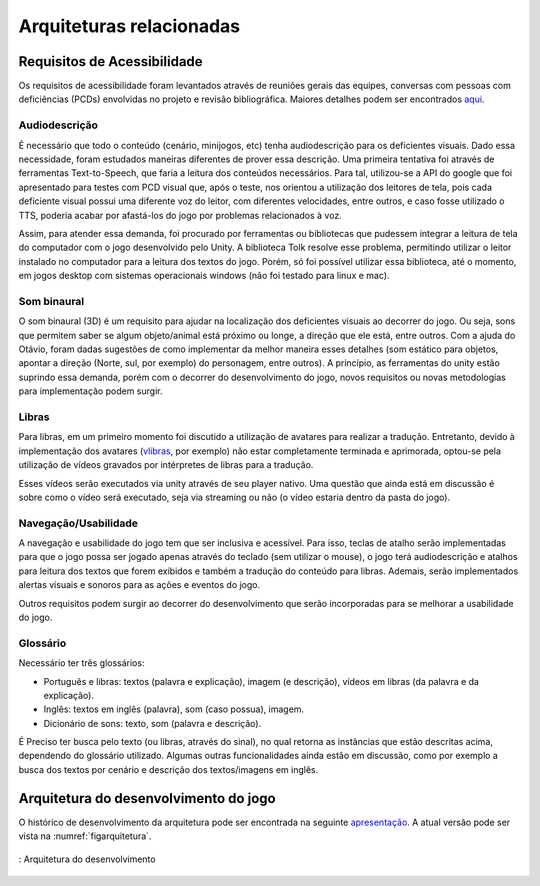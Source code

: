 =========================
Arquiteturas relacionadas
=========================

Requisitos de Acessibilidade
============================

Os requisitos de acessibilidade foram levantados através de reuniões gerais das equipes, conversas com pessoas com deficiências (PCDs) envolvidas no projeto e revisão bibliográfica. Maiores detalhes podem ser encontrados `aqui <https://docs.google.com/document/d/1skEVpEKSFmfT8GxSOsrlR17pMRvjYdKt5VHvSEkFrxs/edit?usp=sharing>`_.

Audiodescrição
^^^^^^^^^^^^^^

É necessário que todo o conteúdo (cenário, minijogos, etc) tenha audiodescrição para os deficientes visuais. Dado essa necessidade, foram estudados maneiras diferentes de prover essa descrição. Uma primeira tentativa foi através de ferramentas Text-to-Speech, que faria a leitura dos conteúdos necessários. Para tal, utilizou-se a API do google que foi apresentado para testes com PCD visual que, após o teste, nos orientou a utilização dos leitores de tela, pois cada deficiente visual possui uma diferente voz do leitor, com diferentes velocidades, entre outros, e caso fosse utilizado o TTS, poderia acabar por afastá-los do jogo por problemas relacionados à voz.

Assim, para atender essa demanda, foi procurado por ferramentas ou bibliotecas que pudessem integrar a leitura de tela do computador com o jogo desenvolvido pelo Unity. A biblioteca Tolk resolve esse problema, permitindo utilizar o leitor instalado no computador para a leitura dos textos do jogo. Porém, só foi possível utilizar essa biblioteca, até o momento, em jogos desktop com sistemas operacionais windows (não foi testado para linux e mac).

Som binaural
^^^^^^^^^^^^

O som binaural (3D) é um requisito para ajudar na localização dos deficientes visuais ao decorrer do jogo. Ou seja, sons que permitem saber se algum objeto/animal está próximo ou longe, a direção que ele está, entre outros. Com a ajuda do Otávio, foram dadas sugestões de como implementar da melhor maneira esses detalhes (som estático para objetos, apontar a direção (Norte, sul, por exemplo) do personagem, entre outros). A princípio, as ferramentas do unity estão suprindo essa demanda, porém com o decorrer do desenvolvimento do jogo, novos requisitos ou novas metodologias para implementação podem surgir.

Libras
^^^^^^

Para libras, em um primeiro momento foi discutido a utilização de avatares para realizar a tradução. Entretanto, devido à implementação dos avatares (`vlibras <http://www.vlibras.gov.br/>`_, por exemplo) não estar completamente terminada e aprimorada, optou-se pela utilização de vídeos gravados por intérpretes de libras para a tradução.

Esses vídeos serão executados via unity através de seu player nativo. Uma questão que ainda está em discussão é sobre como o vídeo será executado, seja via streaming ou não (o vídeo estaria dentro da pasta do jogo).

Navegação/Usabilidade
^^^^^^^^^^^^^^^^^^^^^

A navegação e usabilidade do jogo tem  que ser inclusiva e acessível. Para isso, teclas de atalho serão implementadas para que o jogo possa ser jogado apenas através do teclado (sem utilizar o mouse), o jogo terá audiodescrição e atalhos para leitura dos textos que forem exibidos e também a tradução do conteúdo para libras. Ademais, serão implementados alertas visuais e sonoros para as ações e eventos do jogo.

Outros requisitos podem surgir ao decorrer do desenvolvimento que serão incorporadas para se melhorar a usabilidade do jogo.

Glossário
^^^^^^^^^

Necessário ter três glossários:

- Português e libras: textos (palavra e explicação), imagem (e descrição), vídeos em libras (da palavra e da explicação).

- Inglês: textos em inglês (palavra), som (caso possua), imagem.

- Dicionário de sons: texto, som (palavra e descrição).

É Preciso ter busca pelo texto (ou libras, através do sinal), no qual retorna as instâncias que estão descritas acima, dependendo do glossário utilizado. Algumas outras funcionalidades ainda estão em discussão, como por exemplo a busca dos textos por cenário e descrição dos textos/imagens em inglês.

Arquitetura do desenvolvimento do jogo
=======================================

O histórico de desenvolvimento da arquitetura pode ser encontrada na seguinte `apresentação <https://docs.google.com/presentation/d/1VsvHcXpbeVZJpwS-NAaXeZEkLGBHVKt7u_825CdEKsc/edit?usp=sharing>`_. A atual versão pode ser vista na :numref:`figarquitetura`.

.. _figarquitetura:
.. figure:: ./assets/arquitetura.png 
    :align: center

    : Arquitetura do desenvolvimento


